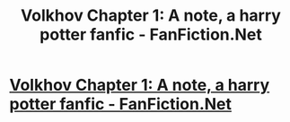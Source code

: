 #+TITLE: Volkhov Chapter 1: A note, a harry potter fanfic - FanFiction.Net

* [[http://www.fanfiction.net/s/7945996/1/Volkhov][Volkhov Chapter 1: A note, a harry potter fanfic - FanFiction.Net]]
:PROPERTIES:
:Author: Seratin
:Score: 0
:DateUnix: 1332562894.0
:DateShort: 2012-Mar-24
:END:
